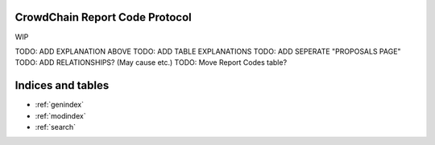 CrowdChain Report Code Protocol
======================================

WIP

TODO: ADD EXPLANATION ABOVE
TODO: ADD TABLE EXPLANATIONS
TODO: ADD SEPERATE "PROPOSALS PAGE"
TODO: ADD RELATIONSHIPS? (May cause etc.)
TODO: Move Report Codes table?

.. csv-table:: Report Codes
   :file: codes.csv
   :widths: 10, 30,60
   :header-rows: 1


Indices and tables
==================

* :ref:`genindex`
* :ref:`modindex`
* :ref:`search`
